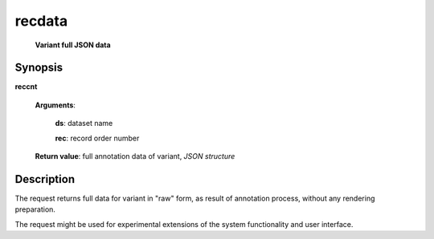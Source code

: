 recdata
=======
        **Variant full JSON data**

.. index:: 
    recdata; request

Synopsis
--------

**reccnt** 

    **Arguments**: 

        **ds**: dataset name
        
        **rec**: record order number
    
        .. index:: 
            rec; argument of recdata
        
    **Return value**: full annotation data of variant, *JSON structure*

Description
-----------
The request returns full data for variant in "raw" form, as result of annotation process, without any rendering preparation. 

The request might be used for experimental extensions of the system functionality and user interface.
